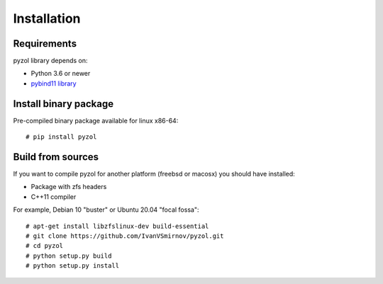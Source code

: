 Installation
================================================================================


Requirements
--------------------------------------------------------------------------------
pyzol library depends on:

* Python 3.6 or newer
* `pybind11 library <https://github.com/pybind/pybind11>`_


Install binary package
--------------------------------------------------------------------------------
Pre-compiled binary package available for linux x86-64:
::

    # pip install pyzol


Build from sources
--------------------------------------------------------------------------------
If you want to compile pyzol for another platform (freebsd or macosx) you should have installed:

* Package with zfs headers
* C++11 compiler


For example, Debian 10 "buster" or Ubuntu 20.04 "focal fossa":
::

    # apt-get install libzfslinux-dev build-essential
    # git clone https://github.com/IvanVSmirnov/pyzol.git
    # cd pyzol
    # python setup.py build
    # python setup.py install